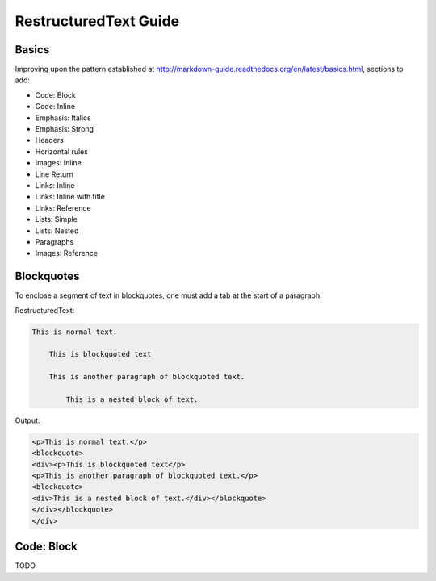===============================
RestructuredText Guide
===============================

Basics
======

Improving upon the pattern established at http://markdown-guide.readthedocs.org/en/latest/basics.html, sections to add:

* Code: Block
* Code: Inline
* Emphasis: Italics
* Emphasis: Strong
* Headers
* Horizontal rules
* Images: Inline
* Line Return
* Links: Inline
* Links: Inline with title
* Links: Reference
* Lists: Simple
* Lists: Nested
* Paragraphs
* Images: Reference

Blockquotes
============

To enclose a segment of text in blockquotes, one must add a tab at the start of a paragraph. 

RestructuredText:

.. code-block:: RestructuredText

    This is normal text.
    
        This is blockquoted text
        
        This is another paragraph of blockquoted text.
        
            This is a nested block of text.
            
Output:

.. code-block:: html

    <p>This is normal text.</p>
    <blockquote>
    <div><p>This is blockquoted text</p>
    <p>This is another paragraph of blockquoted text.</p>
    <blockquote>
    <div>This is a nested block of text.</div></blockquote>
    </div></blockquote>
    </div>
    
Code: Block
============

TODO